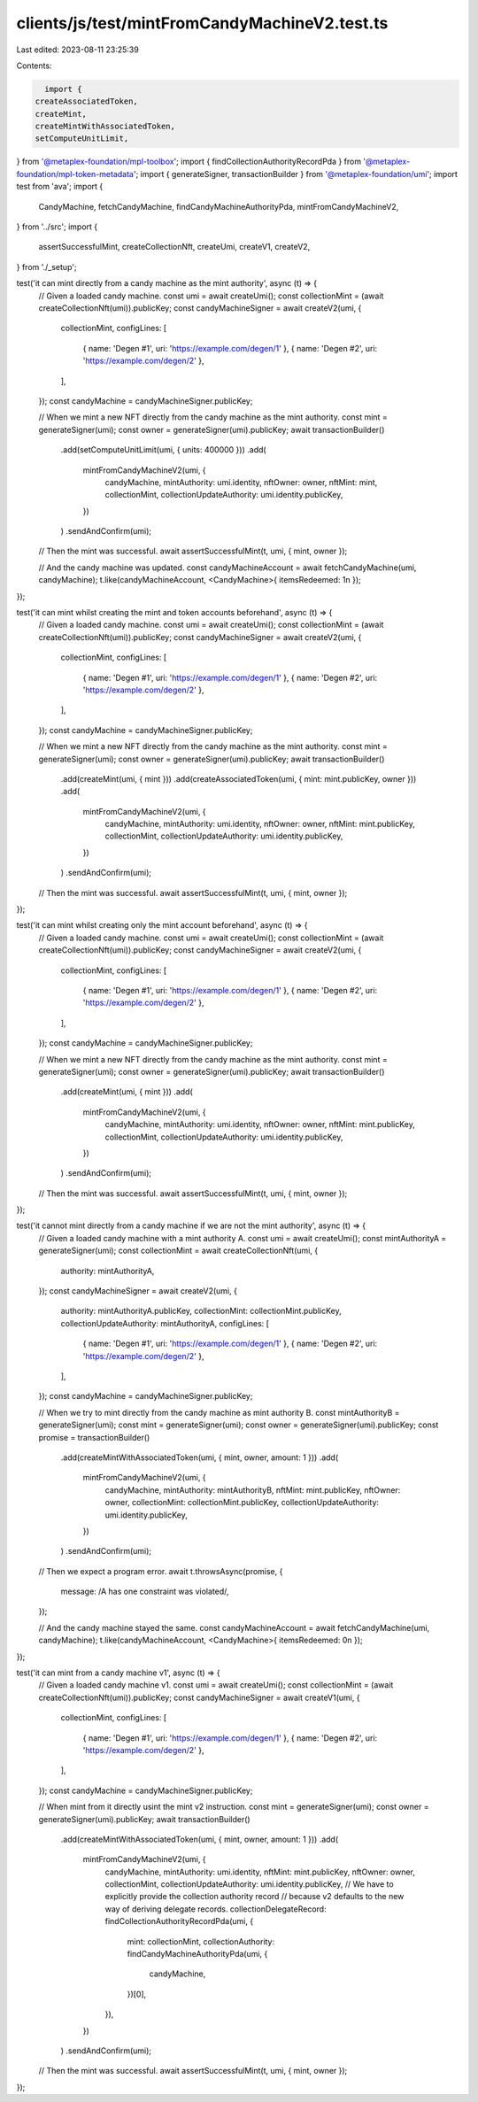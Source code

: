 clients/js/test/mintFromCandyMachineV2.test.ts
==============================================

Last edited: 2023-08-11 23:25:39

Contents:

.. code-block:: ts

    import {
  createAssociatedToken,
  createMint,
  createMintWithAssociatedToken,
  setComputeUnitLimit,
} from '@metaplex-foundation/mpl-toolbox';
import { findCollectionAuthorityRecordPda } from '@metaplex-foundation/mpl-token-metadata';
import { generateSigner, transactionBuilder } from '@metaplex-foundation/umi';
import test from 'ava';
import {
  CandyMachine,
  fetchCandyMachine,
  findCandyMachineAuthorityPda,
  mintFromCandyMachineV2,
} from '../src';
import {
  assertSuccessfulMint,
  createCollectionNft,
  createUmi,
  createV1,
  createV2,
} from './_setup';

test('it can mint directly from a candy machine as the mint authority', async (t) => {
  // Given a loaded candy machine.
  const umi = await createUmi();
  const collectionMint = (await createCollectionNft(umi)).publicKey;
  const candyMachineSigner = await createV2(umi, {
    collectionMint,
    configLines: [
      { name: 'Degen #1', uri: 'https://example.com/degen/1' },
      { name: 'Degen #2', uri: 'https://example.com/degen/2' },
    ],
  });
  const candyMachine = candyMachineSigner.publicKey;

  // When we mint a new NFT directly from the candy machine as the mint authority.
  const mint = generateSigner(umi);
  const owner = generateSigner(umi).publicKey;
  await transactionBuilder()
    .add(setComputeUnitLimit(umi, { units: 400000 }))
    .add(
      mintFromCandyMachineV2(umi, {
        candyMachine,
        mintAuthority: umi.identity,
        nftOwner: owner,
        nftMint: mint,
        collectionMint,
        collectionUpdateAuthority: umi.identity.publicKey,
      })
    )
    .sendAndConfirm(umi);

  // Then the mint was successful.
  await assertSuccessfulMint(t, umi, { mint, owner });

  // And the candy machine was updated.
  const candyMachineAccount = await fetchCandyMachine(umi, candyMachine);
  t.like(candyMachineAccount, <CandyMachine>{ itemsRedeemed: 1n });
});

test('it can mint whilst creating the mint and token accounts beforehand', async (t) => {
  // Given a loaded candy machine.
  const umi = await createUmi();
  const collectionMint = (await createCollectionNft(umi)).publicKey;
  const candyMachineSigner = await createV2(umi, {
    collectionMint,
    configLines: [
      { name: 'Degen #1', uri: 'https://example.com/degen/1' },
      { name: 'Degen #2', uri: 'https://example.com/degen/2' },
    ],
  });
  const candyMachine = candyMachineSigner.publicKey;

  // When we mint a new NFT directly from the candy machine as the mint authority.
  const mint = generateSigner(umi);
  const owner = generateSigner(umi).publicKey;
  await transactionBuilder()
    .add(createMint(umi, { mint }))
    .add(createAssociatedToken(umi, { mint: mint.publicKey, owner }))
    .add(
      mintFromCandyMachineV2(umi, {
        candyMachine,
        mintAuthority: umi.identity,
        nftOwner: owner,
        nftMint: mint.publicKey,
        collectionMint,
        collectionUpdateAuthority: umi.identity.publicKey,
      })
    )
    .sendAndConfirm(umi);

  // Then the mint was successful.
  await assertSuccessfulMint(t, umi, { mint, owner });
});

test('it can mint whilst creating only the mint account beforehand', async (t) => {
  // Given a loaded candy machine.
  const umi = await createUmi();
  const collectionMint = (await createCollectionNft(umi)).publicKey;
  const candyMachineSigner = await createV2(umi, {
    collectionMint,
    configLines: [
      { name: 'Degen #1', uri: 'https://example.com/degen/1' },
      { name: 'Degen #2', uri: 'https://example.com/degen/2' },
    ],
  });
  const candyMachine = candyMachineSigner.publicKey;

  // When we mint a new NFT directly from the candy machine as the mint authority.
  const mint = generateSigner(umi);
  const owner = generateSigner(umi).publicKey;
  await transactionBuilder()
    .add(createMint(umi, { mint }))
    .add(
      mintFromCandyMachineV2(umi, {
        candyMachine,
        mintAuthority: umi.identity,
        nftOwner: owner,
        nftMint: mint.publicKey,
        collectionMint,
        collectionUpdateAuthority: umi.identity.publicKey,
      })
    )
    .sendAndConfirm(umi);

  // Then the mint was successful.
  await assertSuccessfulMint(t, umi, { mint, owner });
});

test('it cannot mint directly from a candy machine if we are not the mint authority', async (t) => {
  // Given a loaded candy machine with a mint authority A.
  const umi = await createUmi();
  const mintAuthorityA = generateSigner(umi);
  const collectionMint = await createCollectionNft(umi, {
    authority: mintAuthorityA,
  });
  const candyMachineSigner = await createV2(umi, {
    authority: mintAuthorityA.publicKey,
    collectionMint: collectionMint.publicKey,
    collectionUpdateAuthority: mintAuthorityA,
    configLines: [
      { name: 'Degen #1', uri: 'https://example.com/degen/1' },
      { name: 'Degen #2', uri: 'https://example.com/degen/2' },
    ],
  });
  const candyMachine = candyMachineSigner.publicKey;

  // When we try to mint directly from the candy machine as mint authority B.
  const mintAuthorityB = generateSigner(umi);
  const mint = generateSigner(umi);
  const owner = generateSigner(umi).publicKey;
  const promise = transactionBuilder()
    .add(createMintWithAssociatedToken(umi, { mint, owner, amount: 1 }))
    .add(
      mintFromCandyMachineV2(umi, {
        candyMachine,
        mintAuthority: mintAuthorityB,
        nftMint: mint.publicKey,
        nftOwner: owner,
        collectionMint: collectionMint.publicKey,
        collectionUpdateAuthority: umi.identity.publicKey,
      })
    )
    .sendAndConfirm(umi);

  // Then we expect a program error.
  await t.throwsAsync(promise, {
    message: /A has one constraint was violated/,
  });

  // And the candy machine stayed the same.
  const candyMachineAccount = await fetchCandyMachine(umi, candyMachine);
  t.like(candyMachineAccount, <CandyMachine>{ itemsRedeemed: 0n });
});

test('it can mint from a candy machine v1', async (t) => {
  // Given a loaded candy machine v1.
  const umi = await createUmi();
  const collectionMint = (await createCollectionNft(umi)).publicKey;
  const candyMachineSigner = await createV1(umi, {
    collectionMint,
    configLines: [
      { name: 'Degen #1', uri: 'https://example.com/degen/1' },
      { name: 'Degen #2', uri: 'https://example.com/degen/2' },
    ],
  });
  const candyMachine = candyMachineSigner.publicKey;

  // When mint from it directly usint the mint v2 instruction.
  const mint = generateSigner(umi);
  const owner = generateSigner(umi).publicKey;
  await transactionBuilder()
    .add(createMintWithAssociatedToken(umi, { mint, owner, amount: 1 }))
    .add(
      mintFromCandyMachineV2(umi, {
        candyMachine,
        mintAuthority: umi.identity,
        nftMint: mint.publicKey,
        nftOwner: owner,
        collectionMint,
        collectionUpdateAuthority: umi.identity.publicKey,
        // We have to explicitly provide the collection authority record
        // because v2 defaults to the new way of deriving delegate records.
        collectionDelegateRecord: findCollectionAuthorityRecordPda(umi, {
          mint: collectionMint,
          collectionAuthority: findCandyMachineAuthorityPda(umi, {
            candyMachine,
          })[0],
        }),
      })
    )
    .sendAndConfirm(umi);

  // Then the mint was successful.
  await assertSuccessfulMint(t, umi, { mint, owner });
});


